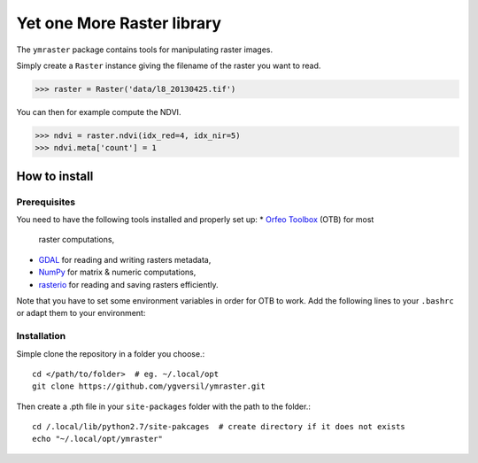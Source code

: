 Yet one More Raster library
===========================

The ``ymraster`` package contains tools for manipulating raster images.

Simply create a ``Raster`` instance giving the filename of the raster you want to read.

>>> raster = Raster('data/l8_20130425.tif')

You can then for example compute the NDVI.

>>> ndvi = raster.ndvi(idx_red=4, idx_nir=5)
>>> ndvi.meta['count'] = 1


How to install
--------------

Prerequisites
`````````````

You need to have the following tools installed and properly set up:
* `Orfeo Toolbox <http://www.orfeo-toolbox.org/CookBook/>`_ (OTB) for most
  raster computations,
* `GDAL <http://gdal.org/>`_ for reading and writing rasters metadata,
* `NumPy <http://www.numpy.org/>`_ for matrix & numeric computations,
* `rasterio <https://github.com/mapbox/rasterio>`_ for reading and saving
  rasters efficiently.

Note that you have to set some environment variables in order for OTB to work.
Add the following lines to your ``.bashrc`` or adapt them to your environment:


Installation
````````````

Simple clone the repository in a folder you choose.::

        cd </path/to/folder>  # eg. ~/.local/opt
        git clone https://github.com/ygversil/ymraster.git

Then create a .pth file in your ``site-packages`` folder with the path to the folder.::

        cd /.local/lib/python2.7/site-pakcages  # create directory if it does not exists
        echo "~/.local/opt/ymraster"
